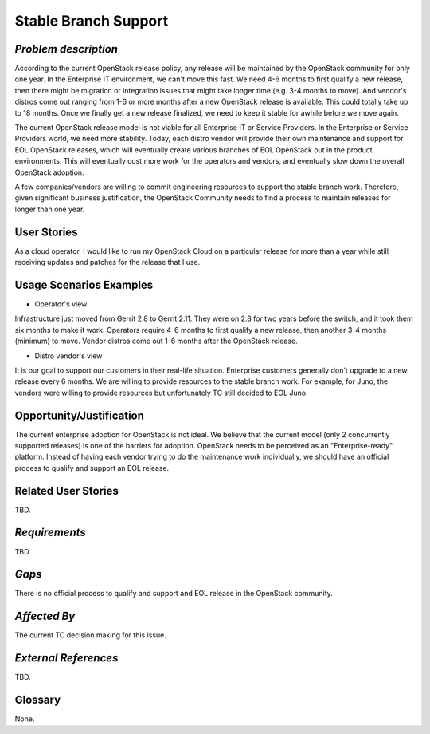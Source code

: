 Stable Branch Support
=====================

*Problem description*
---------------------
According to the current OpenStack release policy, any release will be
maintained by the OpenStack community for only one year. In the Enterprise IT
environment, we can't move this fast. We need 4-6 months to first qualify a
new release, then there might be migration or integration issues that might
take longer time (e.g. 3-4 months to move). And vendor's distros come out
ranging from 1-6 or more months after a new OpenStack release is available.
This could totally take up to 18 months. Once we finally get a new release
finalized, we need to keep it stable for awhile before we move again.

The current OpenStack release model is not viable for all Enterprise IT or
Service Providers. In the Enterprise or Service Providers world, we need more
stability. Today, each distro vendor will provide their own maintenance and
support for EOL OpenStack releases, which will eventually create various
branches of EOL OpenStack out in the product environments. This will
eventually cost more work for the operators and vendors, and eventually slow
down the overall OpenStack adoption.

A few companies/vendors are willing to commit engineering resources to
support the stable branch work. Therefore, given significant business
justification, the OpenStack Community needs to find a process to maintain
releases for longer than one year.

User Stories
------------
As a cloud operator, I would like to run my OpenStack Cloud on a particular
release for more than a year while still receiving updates and patches for the
release that I use.

Usage Scenarios Examples
------------------------
* Operator's view
Infrastructure just moved from Gerrit 2.8 to Gerrit 2.11.
They were on 2.8 for two years before the switch, and it took them six
months to make it work. Operators require 4-6 months to first qualify a
new release, then another 3-4 months (minimum) to move. Vendor distros come
out 1-6 months after the OpenStack release.

* Distro vendor's view
It is our goal to support our customers in their real-life situation.
Enterprise customers generally don't upgrade to a new release every 6 months.
We are willing to provide resources to the stable branch work. For example,
for Juno, the vendors were willing to provide resources but unfortunately TC
still decided to EOL Juno.

Opportunity/Justification
-------------------------
The current enterprise adoption for OpenStack is not ideal. We believe that
the current model (only 2 concurrently supported releases) is one of the barriers for adoption.
OpenStack needs to be perceived as an "Enterprise-ready" platform. Instead of
having each vendor trying to do the maintenance work individually, we should
have an official process to qualify and support an EOL release.

Related User Stories
--------------------
TBD.

*Requirements*
--------------
TBD

*Gaps*
------
There is no official process to qualify and support and EOL release in the
OpenStack community.

*Affected By*
-------------
The current TC decision making for this issue.

*External References*
---------------------
TBD.

Glossary
--------
None.
